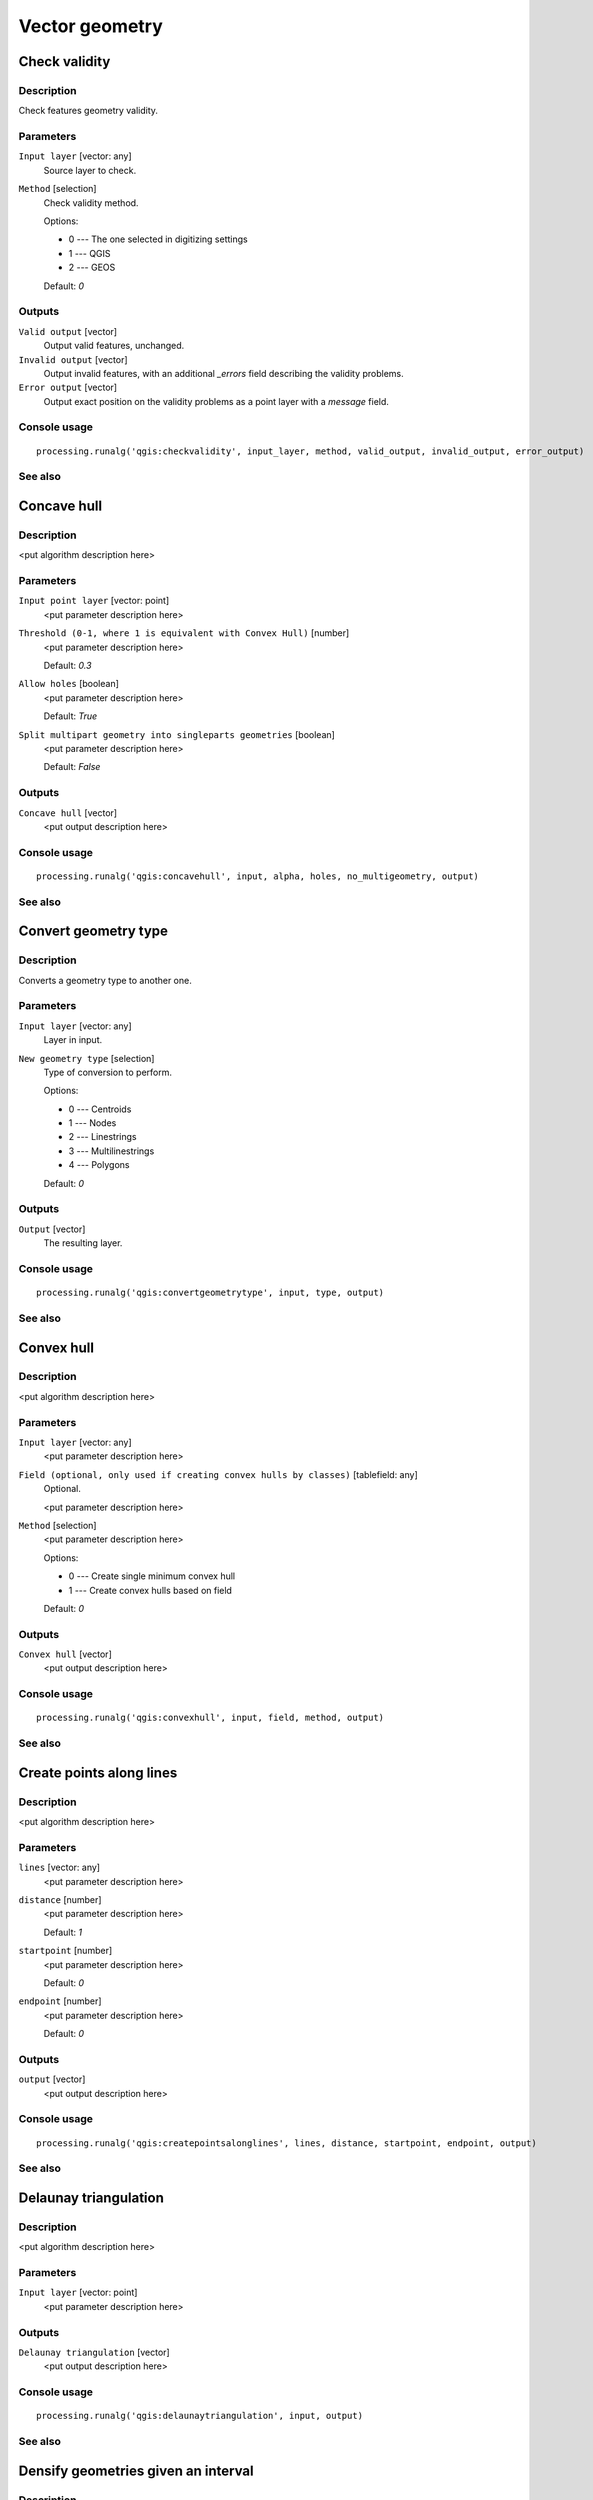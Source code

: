 
Vector geometry
===============

Check validity
--------------

Description
...........

Check features geometry validity.

Parameters
..........

``Input layer`` [vector: any]
  Source layer to check.

``Method`` [selection]
  Check validity method.

  Options:

  * 0 --- The one selected in digitizing settings
  * 1 --- QGIS
  * 2 --- GEOS

  Default: *0*

Outputs
.......

``Valid output`` [vector]
  Output valid features, unchanged.

``Invalid output`` [vector]
  Output invalid features, with an additional *_errors* field describing the validity problems.

``Error output`` [vector]
  Output exact position on the validity problems as a point layer with a *message* field.

Console usage
.............

::

  processing.runalg('qgis:checkvalidity', input_layer, method, valid_output, invalid_output, error_output)

See also
........

Concave hull
------------

Description
...........

<put algorithm description here>

Parameters
..........

``Input point layer`` [vector: point]
  <put parameter description here>

``Threshold (0-1, where 1 is equivalent with Convex Hull)`` [number]
  <put parameter description here>

  Default: *0.3*

``Allow holes`` [boolean]
  <put parameter description here>

  Default: *True*

``Split multipart geometry into singleparts geometries`` [boolean]
  <put parameter description here>

  Default: *False*

Outputs
.......

``Concave hull`` [vector]
  <put output description here>

Console usage
.............

::

  processing.runalg('qgis:concavehull', input, alpha, holes, no_multigeometry, output)

See also
........

Convert geometry type
---------------------

Description
...........

Converts a geometry type to another one.

Parameters
..........

``Input layer`` [vector: any]
  Layer in input.

``New geometry type`` [selection]
  Type of conversion to perform.

  Options:

  * 0 --- Centroids
  * 1 --- Nodes
  * 2 --- Linestrings
  * 3 --- Multilinestrings
  * 4 --- Polygons

  Default: *0*

Outputs
.......

``Output`` [vector]
  The resulting layer.

Console usage
.............

::

  processing.runalg('qgis:convertgeometrytype', input, type, output)

See also
........

Convex hull
-----------

Description
...........

<put algorithm description here>

Parameters
..........

``Input layer`` [vector: any]
  <put parameter description here>

``Field (optional, only used if creating convex hulls by classes)`` [tablefield: any]
  Optional.

  <put parameter description here>

``Method`` [selection]
  <put parameter description here>

  Options:

  * 0 --- Create single minimum convex hull
  * 1 --- Create convex hulls based on field

  Default: *0*

Outputs
.......

``Convex hull`` [vector]
  <put output description here>

Console usage
.............

::

  processing.runalg('qgis:convexhull', input, field, method, output)

See also
........

Create points along lines
-------------------------

Description
...........

<put algorithm description here>

Parameters
..........

``lines`` [vector: any]
  <put parameter description here>

``distance`` [number]
  <put parameter description here>

  Default: *1*

``startpoint`` [number]
  <put parameter description here>

  Default: *0*

``endpoint`` [number]
  <put parameter description here>

  Default: *0*

Outputs
.......

``output`` [vector]
  <put output description here>

Console usage
.............

::

  processing.runalg('qgis:createpointsalonglines', lines, distance, startpoint, endpoint, output)

See also
........

Delaunay triangulation
----------------------

Description
...........

<put algorithm description here>

Parameters
..........

``Input layer`` [vector: point]
  <put parameter description here>

Outputs
.......

``Delaunay triangulation`` [vector]
  <put output description here>

Console usage
.............

::

  processing.runalg('qgis:delaunaytriangulation', input, output)

See also
........

Densify geometries given an interval
------------------------------------

Description
...........

<put algorithm description here>

Parameters
..........

``Input layer`` [vector: polygon, line]
  <put parameter description here>

``Interval between Vertices to add`` [number]
  <put parameter description here>

  Default: *1.0*

Outputs
.......

``Densified layer`` [vector]
  <put output description here>

Console usage
.............

::

  processing.runalg('qgis:densifygeometriesgivenaninterval', input, interval, output)

See also
........

Densify geometries
------------------

Description
...........

<put algorithm description here>

Parameters
..........

``Input layer`` [vector: polygon, line]
  <put parameter description here>

``Vertices to add`` [number]
  <put parameter description here>

  Default: *1*

Outputs
.......

``Densified layer`` [vector]
  <put output description here>

Console usage
.............

::

  processing.runalg('qgis:densifygeometries', input, vertices, output)

See also
........

Dissolve
--------

Description
...........

<put algorithm description here>

Parameters
..........

``Input layer`` [vector: polygon, line]
  <put parameter description here>

``Dissolve all (do not use field)`` [boolean]
  <put parameter description here>

  Default: *True*

``Unique ID field`` [tablefield: any]
  Optional.

  <put parameter description here>

Outputs
.......

``Dissolved`` [vector]
  <put output description here>

Console usage
.............

::

  processing.runalg('qgis:dissolve', input, dissolve_all, field, output)

See also
........

Eliminate sliver polygons
-------------------------

Description
...........

<put algorithm description here>

Parameters
..........

``Input layer`` [vector: polygon]
  <put parameter description here>

``Use current selection in input layer (works only if called from toolbox)`` [boolean]
  <put parameter description here>

  Default: *False*

``Selection attribute`` [tablefield: any]
  <put parameter description here>

``Comparison`` [selection]
  <put parameter description here>

  Options:

  * 0 --- ==
  * 1 --- !=
  * 2 --- >
  * 3 --- >=
  * 4 --- <
  * 5 --- <=
  * 6 --- begins with
  * 7 --- contains

  Default: *0*

``Value`` [string]
  <put parameter description here>

  Default: *0*

``Merge selection with the neighbouring polygon with the`` [selection]
  <put parameter description here>

  Options:

  * 0 --- Largest area
  * 1 --- Smallest Area
  * 2 --- Largest common boundary

  Default: *0*

Outputs
.......

``Cleaned layer`` [vector]
  <put output description here>

Console usage
.............

::

  processing.runalg('qgis:eliminatesliverpolygons', input, keepselection, attribute, comparison, comparisonvalue, mode, output)

See also
........

Explode lines
-------------

Description
...........

<put algorithm description here>

Parameters
..........

``Input layer`` [vector: line]
  <put parameter description here>

Outputs
.......

``Output layer`` [vector]
  <put output description here>

Console usage
.............

::

  processing.runalg('qgis:explodelines', input, output)

See also
........

Extract nodes
-------------

Description
...........

<put algorithm description here>

Parameters
..........

``Input layer`` [vector: polygon, line]
  <put parameter description here>

Outputs
.......

``Output layer`` [vector]
  <put output description here>

Console usage
.............

::

  processing.runalg('qgis:extractnodes', input, output)

See also
........

Fill holes
----------

Description
...........

<put algorithm description here>

Parameters
..........

``Polygons`` [vector: any]
  <put parameter description here>

``Max area`` [number]
  <put parameter description here>

  Default: *100000*

Outputs
.......

``Results`` [vector]
  <put output description here>

Console usage
.............

::

  processing.runalg('qgis:fillholes', polygons, max_area, results)

See also
........

Fixed distance buffer
---------------------

Description
...........

<put algorithm description here>

Parameters
..........

``Input layer`` [vector: any]
  <put parameter description here>

``Distance`` [number]
  <put parameter description here>

  Default: *10.0*

``Segments`` [number]
  <put parameter description here>

  Default: *5*

``Dissolve result`` [boolean]
  <put parameter description here>

  Default: *False*

Outputs
.......

``Buffer`` [vector]
  <put output description here>

Console usage
.............

::

  processing.runalg('qgis:fixeddistancebuffer', input, distance, segments, dissolve, output)

See also
........

Keep n biggest parts
--------------------

Description
...........

<put algorithm description here>

Parameters
..........

``Polygons`` [vector: polygon]
  <put parameter description here>

``To keep`` [number]
  <put parameter description here>

  Default: *1*

Outputs
.......

``Results`` [vector]
  <put output description here>

Console usage
.............

::

  processing.runalg('qgis:keepnbiggestparts', polygons, to_keep, results)

See also
........

Lines to polygons
-----------------

Description
...........

<put algorithm description here>

Parameters
..........

``Input layer`` [vector: line]
  <put parameter description here>

Outputs
.......

``Output layer`` [vector]
  <put output description here>

Console usage
.............

::

  processing.runalg('qgis:linestopolygons', input, output)

See also
........

Multipart to singleparts
------------------------

Description
...........

<put algorithm description here>

Parameters
..........

``Input layer`` [vector: any]
  <put parameter description here>

Outputs
.......

``Output layer`` [vector]
  <put output description here>

Console usage
.............

::

  processing.runalg('qgis:multiparttosingleparts', input, output)

See also
........

Points displacement
-------------------

Description
...........

Moves overlapped points at small distance, that they all become visible. The result
is very similar to the output of the "Point displacement" renderer but it is permanent.

Parameters
..........

``Input layer`` [vector: point]
  Layer with overlapped points.

``Displacement distance`` [number]
  Desired displacement distance **NOTE**: displacement distance should be in
  same units as layer.

  Default: *0.00015*

``Horizontal distribution for two point case`` [boolean]
  Controls distribution direction in case of two overlapped points. If *True*
  points will be distributed horizontally, otherwise they will be distributed
  vertically.

  Default: *True*

Outputs
.......

``Output layer`` [vector]
  The resulting layer with shifted overlapped points.

Console usage
.............

::

  processing.runalg('qgis:pointsdisplacement', input_layer, distance, horizontal, output_layer)

See also
........

Polygon centroids
-----------------

Description
...........

<put algorithm description here>

Parameters
..........

``Input layer`` [vector: polygon]
  <put parameter description here>

Outputs
.......

``Output layer`` [vector]
  <put output description here>

Console usage
.............

::

  processing.runalg('qgis:polygoncentroids', input_layer, output_layer)

See also
........

Polygonize
----------

Description
...........

<put algorithm description here>

Parameters
..........

``Input layer`` [vector: line]
  <put parameter description here>

``Keep table structure of line layer`` [boolean]
  <put parameter description here>

  Default: *False*

``Create geometry columns`` [boolean]
  <put parameter description here>

  Default: *True*

Outputs
.......

``Output layer`` [vector]
  <put output description here>

Console usage
.............

::

  processing.runalg('qgis:polygonize', input, fields, geometry, output)

See also
........

Polygons to lines
-----------------

Description
...........

<put algorithm description here>

Parameters
..........

``Input layer`` [vector: polygon]
  <put parameter description here>

Outputs
.......

``Output layer`` [vector]
  <put output description here>

Console usage
.............

::

  processing.runalg('qgis:polygonstolines', input, output)

See also
........

Simplify geometries
-------------------

Description
...........

<put algorithm description here>

Parameters
..........

``Input layer`` [vector: polygon, line]
  <put parameter description here>

``Tolerance`` [number]
  <put parameter description here>

  Default: *1.0*

Outputs
.......

``Simplified layer`` [vector]
  <put output description here>

Console usage
.............

::

  processing.runalg('qgis:simplifygeometries', input, tolerance, output)

See also
........

Singleparts to multipart
------------------------

Description
...........

<put algorithm description here>

Parameters
..........

``Input layer`` [vector: any]
  <put parameter description here>

``Unique ID field`` [tablefield: any]
  <put parameter description here>

Outputs
.......

``Output layer`` [vector]
  <put output description here>

Console usage
.............

::

  processing.runalg('qgis:singlepartstomultipart', input, field, output)

See also
........

Variable distance buffer
------------------------

Description
...........

<put algorithm description here>

Parameters
..........

``Input layer`` [vector: any]
  <put parameter description here>

``Distance field`` [tablefield: any]
  <put parameter description here>

``Segments`` [number]
  <put parameter description here>

  Default: *5*

``Dissolve result`` [boolean]
  <put parameter description here>

  Default: *False*

Outputs
.......

``Buffer`` [vector]
  <put output description here>

Console usage
.............

::

  processing.runalg('qgis:variabledistancebuffer', input, field, segments, dissolve, output)

See also
........

Voronoi polygons
----------------

Description
...........

<put algorithm description here>

Parameters
..........

``Input layer`` [vector: point]
  <put parameter description here>

``Buffer region`` [number]
  <put parameter description here>

  Default: *0.0*

Outputs
.......

``Voronoi polygons`` [vector]
  <put output description here>

Console usage
.............

::

  processing.runalg('qgis:voronoipolygons', input, buffer, output)

See also
........

